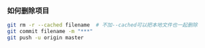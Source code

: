 *** 如何删除项目
#+BEGIN_SRC sh
git rm -r --cached filename  # 不加--cached可以把本地文件也一起删除
git commit filename -m "***"
git push -u origin master
#+END_SRC


